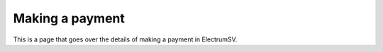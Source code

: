 Making a payment
================

This is a page that goes over the details of making a payment in ElectrumSV.
